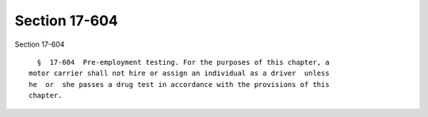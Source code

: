 Section 17-604
==============

Section 17-604 ::    
        
     
        §  17-604  Pre-employment testing. For the purposes of this chapter, a
      motor carrier shall not hire or assign an individual as a driver  unless
      he  or  she passes a drug test in accordance with the provisions of this
      chapter.
    
    
    
    
    
    
    